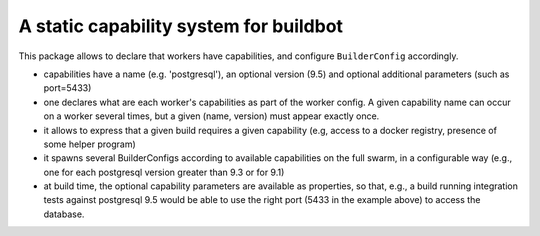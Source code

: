 A static capability system for buildbot
=======================================

This package allows to declare that workers have capabilities, and
configure ``BuilderConfig`` accordingly.

- capabilities have a name (e.g. 'postgresql'), an optional version
  (9.5) and optional additional parameters (such as port=5433)

- one declares what are each worker's capabilities as part of the
  worker config.
  A given capability name can occur on a worker several times, but a
  given (name, version) must appear exactly once.

- it allows to express that a given build requires a given capability
  (e.g, access to a docker registry, presence of some helper program)

- it spawns several BuilderConfigs according to available capabilities on the full swarm, in a configurable way
  (e.g., one for each postgresql version greater than 9.3 or for 9.1)

- at build time, the optional capability parameters are available as
  properties, so that, e.g., a build running integration tests against
  postgresql 9.5 would be able to use the right port (5433 in the
  example above) to access the database.

